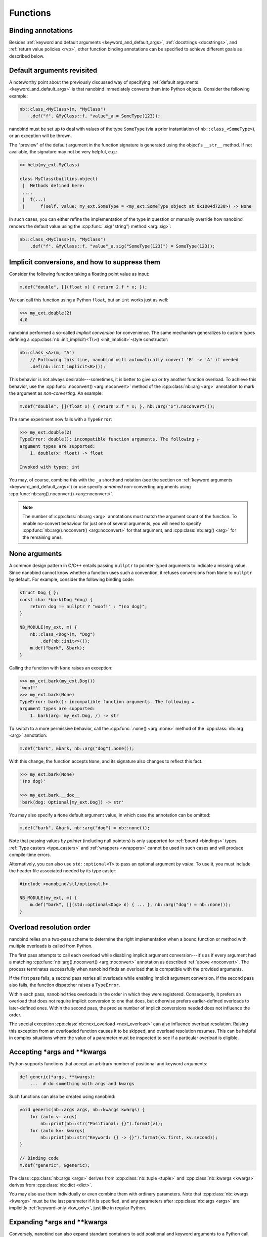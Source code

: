 .. _functions:

.. cpp:namespace:: nanobind

Functions
=========

Binding annotations
-------------------

Besides :ref:`keyword and default arguments <keyword_and_default_args>`,
:ref:`docstrings <docstrings>`, and :ref:`return value policies <rvp>`, other
function binding annotations can be specified to achieve different goals as
described below.

Default arguments revisited
---------------------------

A noteworthy point about the previously discussed way of specifying
:ref:`default arguments <keyword_and_default_args>` is that nanobind
immediately converts them into Python objects. Consider the following example:

.. code-block:: cpp

   nb::class_<MyClass>(m, "MyClass")
       .def("f", &MyClass::f, "value"_a = SomeType(123));

nanobind must be set up to deal with values of the type ``SomeType`` (via a
prior instantiation of ``nb::class_<SomeType>``), or an exception will be
thrown.

The "preview" of the default argument in the function signature is generated
using the object's ``__str__`` method. If not available, the signature may not
be very helpful, e.g.:

.. code-block:: pycon

   >> help(my_ext.MyClass)

   class MyClass(builtins.object)
    |  Methods defined here:
    ....
    |  f(...)
    |      f(self, value: my_ext.SomeType = <my_ext.SomeType object at 0x1004d7230>) -> None


In such cases, you can either refine the implementation of the type in question
or manually override how nanobind renders the default value using the
:cpp:func:`.sig("string") method <arg::sig>`:

.. code-block:: cpp

   nb::class_<MyClass>(m, "MyClass")
       .def("f", &MyClass::f, "value"_a.sig("SomeType(123)") = SomeType(123));


.. _noconvert:

Implicit conversions, and how to suppress them
----------------------------------------------

Consider the following function taking a floating point value as input:

.. code-block:: cpp

   m.def("double", [](float x) { return 2.f * x; });

We can call this function using a Python ``float``, but an ``int`` works just
as well:

.. code-block:: pycon

   >>> my_ext.double(2)
   4.0

nanobind performed a so-called *implicit conversion* for convenience. The same
mechanism generalizes to custom types defining a
:cpp:class:`nb::init_implicit\<T\>() <init_implicit>`-style constructor:

.. code-block:: cpp

   nb::class_<A>(m, "A")
       // Following this line, nanobind will automatically convert 'B' -> 'A' if needed
       .def(nb::init_implicit<B>());

This behavior is not always desirable---sometimes, it is better to give up or
try another function overload. To achieve this behavior, use the
:cpp:func:`.noconvert() <arg::noconvert>` method of the :cpp:class:`nb::arg
<arg>` annotation to mark the argument as *non-converting*. An example:

.. code-block:: cpp

   m.def("double", [](float x) { return 2.f * x; }, nb::arg("x").noconvert());

The same experiment now fails with a ``TypeError``:

.. code-block:: pycon

   >>> my_ext.double(2)
   TypeError: double(): incompatible function arguments. The following ↵
   argument types are supported:
       1. double(x: float) -> float

   Invoked with types: int

You may, of course, combine this with the ``_a`` shorthand notation (see the
section on :ref:`keyword arguments <keyword_and_default_args>`) or use specify
*unnamed* non-converting arguments using :cpp:func:`nb::arg().noconvert()
<arg::noconvert>`.

.. note::

   The number of :cpp:class:`nb::arg <arg>` annotations must match the argument
   count of the function. To enable no-convert behaviour for just one of
   several arguments, you will need to specify :cpp:func:`nb::arg().noconvert()
   <arg::noconvert>` for that argument, and :cpp:class:`nb::arg() <arg>` for
   the remaining ones.

.. _none_arguments:

None arguments
--------------

A common design pattern in C/C++ entails passing ``nullptr`` to pointer-typed
arguments to indicate a missing value. Since nanobind cannot know whether a
function uses such a convention, it refuses conversions from ``None`` to
``nullptr`` by default. For example, consider the following binding code:

.. code-block:: cpp

   struct Dog { };
   const char *bark(Dog *dog) {
       return dog != nullptr ? "woof!" : "(no dog)";
   }

   NB_MODULE(my_ext, m) {
       nb::class_<Dog>(m, "Dog")
           .def(nb::init<>());
       m.def("bark", &bark);
   }

Calling the function with ``None`` raises an exception:

.. code-block:: pycon

   >>> my_ext.bark(my_ext.Dog())
   'woof!'
   >>> my_ext.bark(None)
   TypeError: bark(): incompatible function arguments. The following ↵
   argument types are supported:
       1. bark(arg: my_ext.Dog, /) -> str

To switch to a more permissive behavior, call the :cpp:func:`.none()
<arg::none>` method of the :cpp:class:`nb::arg <arg>` annotation:

.. code-block:: cpp

   m.def("bark", &bark, nb::arg("dog").none());

With this change, the function accepts ``None``, and its signature also changes
to reflect this fact.

.. code-block:: pycon

   >>> my_ext.bark(None)
   '(no dog)'

   >>> my_ext.bark.__doc__
   'bark(dog: Optional[my_ext.Dog]) -> str'

You may also specify a ``None`` default argument value, in which case the
annotation can be omitted:

.. code-block:: cpp

   m.def("bark", &bark, nb::arg("dog") = nb::none());

Note that passing values *by pointer* (including null pointers) is only
supported for :ref:`bound <bindings>` types. :ref:`Type casters <type_casters>`
and :ref:`wrappers <wrappers>` cannot be used in such cases and will produce
compile-time errors.

Alternatively, you can also use ``std::optional<T>`` to pass an optional
argument *by value*. To use it, you must include the header file associated
needed by its type caster:

.. code-block:: cpp

   #include <nanobind/stl/optional.h>

   NB_MODULE(my_ext, m) {
       m.def("bark", [](std::optional<Dog> d) { ... }, nb::arg("dog") = nb::none());
   }


.. _overload_resolution:

Overload resolution order
-------------------------

nanobind relies on a two-pass scheme to determine the right implementation when
a bound function or method with multiple overloads is called from Python.

The first pass attempts to call each overload while disabling implicit argument
conversion---it's as if every argument had a matching
:cpp:func:`nb::arg().noconvert() <arg::noconvert>` annotation as described
:ref:`above <noconvert>`. The process terminates successfully when nanobind
finds an overload that is compatible with the provided arguments.

If the first pass fails, a second pass retries all overloads while enabling
implicit argument conversion. If the second pass also fails, the function
dispatcher raises a ``TypeError``.

Within each pass, nanobind tries overloads in the order in which they were
registered. Consequently, it prefers an overload that does not require implicit
conversion to one that does, but otherwise prefers earlier-defined overloads to
later-defined ones. Within the second pass, the precise number of implicit
conversions needed does not influence the order.

The special exception :cpp:class:`nb::next_overload <next_overload>` can also
influence overload resolution. Raising this exception from an overloaded
function causes it to be skipped, and overload resolution resumes. This can be
helpful in complex situations where the value of a parameter must be inspected
to see if a particular overload is eligible.

.. _args_kwargs_1:

Accepting \*args and \*\*kwargs
-------------------------------

Python supports functions that accept an arbitrary number of positional and
keyword arguments:

.. code-block:: python

   def generic(*args, **kwargs):
       ...  # do something with args and kwargs

Such functions can also be created using nanobind:

.. code-block:: cpp

   void generic(nb::args args, nb::kwargs kwargs) {
       for (auto v: args)
           nb::print(nb::str("Positional: {}").format(v));
       for (auto kv: kwargs)
           nb::print(nb::str("Keyword: {} -> {}").format(kv.first, kv.second));
   }

   // Binding code
   m.def("generic", &generic);

The class :cpp:class:`nb::args <args>` derives from :cpp:class:`nb::tuple
<tuple>` and :cpp:class:`nb::kwargs <kwargs>` derives from :cpp:class:`nb::dict
<dict>`.

You may also use them individually or even combine them with ordinary
parameters. Note that :cpp:class:`nb::kwargs <kwargs>` must be the last
parameter if it is specified, and any parameters after
:cpp:class:`nb::args <args>` are implicitly :ref:`keyword-only <kw_only>`,
just like in regular Python.

.. _args_kwargs_2:

Expanding \*args and \*\*kwargs
-------------------------------

Conversely, nanobind can also expand standard containers to add positional and
keyword arguments to a Python call. The example below shows how to do this
using the wrapper types :cpp:class:`nb::object <object>`,
:cpp:class:`nb::callable <callable>`, :cpp:class:`nb::list <list>`,
:cpp:class:`nb::dict <dict>`

.. code-block:: cpp

   nb::object my_call(nb::callable callable) {
       nb::list list;
       nb::dict dict;

       list.append("positional");
       dict["keyword"] = "value";

       return callable(1, *list, **dict);
   }

   NB_MODULE(my_ext, m) {
       m.def("my_call", &my_call);
   }

Here is an example use of the above extension in Python:

.. code-block:: pycon

   >>> def x(*args, **kwargs):
   ...     print(args)
   ...     print(kwargs)
   ...
   >>> import my_ext
   >>> my_ext.my_call(x)
   (1, 'positional')
   {'keyword': 'value'}


.. _kw_only:

Keyword-only parameters
-----------------------

Python supports keyword-only parameters; these can't be filled positionally,
thus requiring the caller to specify their name. They can be used
to enforce more clarity at call sites if a function has
multiple paramaters that could be confused with each other, or to accept
named options alongside variadic ``*args``.

.. code-block:: python

    def example(val: int, *, check: bool) -> None:
        # val can be passed either way; check must be given as a keyword arg
        pass

    example(val=42, check=True)   # good
    example(check=False, val=5)   # good
    example(100, check=True)      # good
    example(200, False)           # TypeError:
        # example() takes 1 positional argument but 2 were given

    def munge(*args: int, invert: bool = False) -> int:
        return sum(args) * (-1 if invert else 1)

    munge(1, 2, 3)                # 6
    munge(4, 5, 6, invert=True)   # -15

nanobind provides a :cpp:struct:`nb::kw_only() <kw_only>` annotation
that allows you to produce bindings that behave like these
examples. It must be placed before the :cpp:struct:`nb::arg() <arg>`
annotation for the first keyword-only parameter; you can think of it
as equivalent to the bare ``*,`` in a Python function signature. For
example, the above examples could be written in C++ as:

.. code-block:: cpp

    void example(int val, bool check);
    int munge(nb::args args, bool invert);

    m.def("example", &example,
          nb::arg("val"), nb::kw_only(), nb::arg("check"));

    // Parameters after *args are implicitly keyword-only:
    m.def("munge", &munge,
          nb::arg("args"), nb::arg("invert"));

    // But you can be explicit about it too, as long as you put the
    // kw_only annotation in the correct position:
    m.def("munge", &munge,
          nb::arg("args"), nb::kw_only(), nb::arg("invert"));

.. note:: nanobind does *not* support the ``pos_only()`` argument annotation
   provided by pybind11, which marks the parameters before it as positional-only.
   However, a parameter can be made effectively positional-only by giving it
   no name (using an empty :cpp:struct:`nb::arg() <arg>` specifier).


.. _function_templates:

Function templates
------------------

Consider the following function signature with a *template parameter*:

.. code-block:: cpp

   template <typename T> void process(T t);

A template must be instantiated with concrete types to be usable, which is a
compile-time operation. The generic version version therefore cannot be used
in bindings:

.. code-block:: cpp

   m.def("process", &process); // <-- this will not compile

You must bind each instantiation separately, either as a single function
with overloads, or as separately named functions.

.. code-block:: cpp

   // Option 1:
   m.def("process", &process<int>);
   m.def("process", &process<std::string>);

   // Option 2:
   m.def("process_int", &process<int>);
   m.def("process_string", &process<std::string>);

.. _lifetime_annotations:

Lifetime annotations
--------------------

The :cpp:class:`nb::keep_alive\<Nurse, Patient\>() <keep_alive>` annotation
indicates that the argument with index ``Patient`` should be kept alive at least
until the argument with index ``Nurse`` is freed by the garbage collector.

The example below applies the annotation to a hypothetical operation that
appends an entry to a log data structure.

.. code-block:: cpp

    nb::class_<Log>(m, "Log")
        .def("append",
             [](Log &log, Entry *entry) -> void { ... },
             nb::keep_alive<1, 2>());

Here, ``Nurse = 1`` refers to the ``log`` argument, while ``Patient = 2``
refers to ``entry``. Setting ``Nurse/Patient = 0`` would select the function
return value (here, the function doesn't return anything, so ``0`` is not a
valid choice).

The example uses the annotation to tie the lifetime of the ``entry`` to that of
``log``. Without it, Python could potentially delete ``entry`` *before*
``log``, which would be problematic if the ``log.append()`` operation causes
``log`` to reference ``entry`` through a pointer address instead of making a
copy. Whether or not this is a good design is another question (for example,
shared ownership via ``std::shared_ptr<T>`` or intrusive reference counting
would avoid the problem altogether).

See the definition of :cpp:class:`nb::keep_alive <keep_alive>` for further
discussion and limitations of this method.

.. _call_guards:

Call guards
-----------

The :cpp:class:`nb::call_guard\<T\>() <call_guard>` annotation allows any scope
guard ``T`` to be placed around the function call. For example, this
definition:

.. code-block:: cpp

   m.def("foo", foo, nb::call_guard<T>());

is equivalent to the following pseudocode:

.. code-block:: cpp

   m.def("foo", [](args...) {
       T scope_guard;
       return foo(args...); // forwarded arguments
   });

The only requirement is that ``T`` is default-constructible, but otherwise
any scope guard will work. This feature is often combined with
:cpp:class:`nb::gil_scoped_release <gil_scoped_release>` to release the
Python *global interpreter lock* (GIL) during a long-running C++ routine
to permit parallel execution.

Multiple guards should be specified as :cpp:class:`nb::call_guard\<T1, T2,
T3...\> <call_guard>`. Construction occurs left to right, while destruction
occurs in reverse.

.. _higher_order_adv:

Higher-order functions
----------------------

The C++11 standard introduced lambda functions and the generic polymorphic
function wrapper ``std::function<>``, which enable powerful new ways of working
with functions. Lambda functions come in two flavors: stateless lambda function
resemble classic function pointers that link to an anonymous piece of code,
while stateful lambda functions additionally depend on captured variables that
are stored in an anonymous *lambda closure object*.

Here is a simple example of a C++ function that takes an arbitrary function
(stateful or stateless) with signature ``int -> int`` as an argument and runs
it with the value 10.

.. code-block:: cpp

   int func_arg(const std::function<int(int)> &f) {
       return f(10);
   }

The example below is more involved: it takes a function of signature ``int -> int``
and returns another function of the same kind. The return value is a stateful
lambda function, which stores the value ``f`` in the capture object and adds 1 to
its return value upon execution.

.. code-block:: cpp

   std::function<int(int)> func_ret(const std::function<int(int)> &f) {
       return [f](int i) {
           return f(i) + 1;
       };
   }

This example demonstrates using python named parameters in C++ callbacks which
requires use of the :cpp:func:`nb::cpp_function <cpp_function>` conversion
function. Usage is similar to defining methods of classes:

.. code-block:: cpp

   nb::object func_cpp() {
       return nb::cpp_function([](int i) { return i+1; },
          nb::arg("number"));
   }

After including the extra header file :file:`nanobind/stl/function.h`, it is almost
trivial to generate binding code for all of these functions.

.. code-block:: cpp

   #include <nanobind/stl/function.h>

   NB_MODULE(my_ext, m) {
       m.def("func_arg", &func_arg);
       m.def("func_ret", &func_ret);
       m.def("func_cpp", &func_cpp);
   }

The following interactive session shows how to call them from Python.

.. code-block:: pycon

   Python 3.11.1 (main, Dec 23 2022, 09:28:24) [Clang 14.0.0 (clang-1400.0.29.202)] on darwin
   Type "help", "copyright", "credits" or "license" for more information.
   >>> import my_ext
   >>> def square(i):
   ...     return i*i
   ...
   >>> my_ext.func_arg(square)
   100
   >>> square_plus_1 = my_ext.func_ret(square)
   >>> square_plus_1(4)
   17
   >>> plus_1 = my_ext.func_cpp()
   >>> plus_1.__doc__
   '<anonymous>(number: int) -> int'
   >>> plus_1(number=43)
   44

.. note::

   This functionality is very useful when generating bindings for callbacks in
   C++ libraries (e.g. GUI libraries, asynchronous networking libraries,
   etc.).

